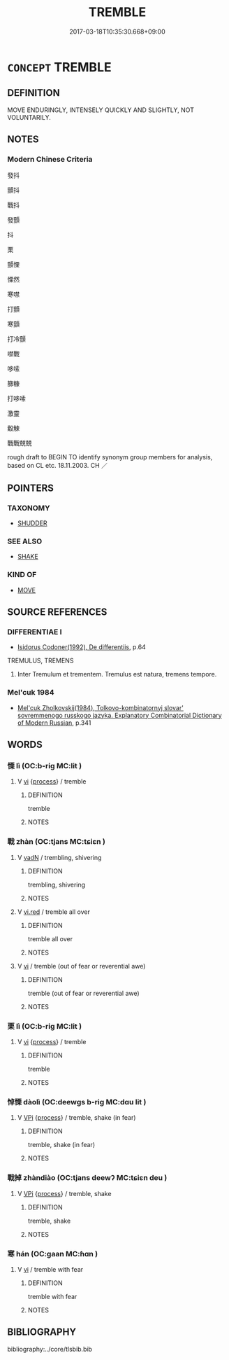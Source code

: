 # -*- mode: mandoku-tls-view -*-
#+TITLE: TREMBLE
#+DATE: 2017-03-18T10:35:30.668+09:00        
#+STARTUP: content
* =CONCEPT= TREMBLE
:PROPERTIES:
:CUSTOM_ID: uuid-b237081d-2ffa-4cc5-bb3e-04792610663b
:SYNONYM+:  SHIVER
:SYNONYM+:  SHUDDER
:SYNONYM+:  SHAKE
:SYNONYM+:  SHAKE LIKE A LEAF
:SYNONYM+:  QUIVER
:SYNONYM+:  TWITCH
:SYNONYM+:  JERK
:SYNONYM+:  QUAVER
:SYNONYM+:  WAVER.
:SYNONYM+:  SHAKE
:SYNONYM+:  SHUDDER
:SYNONYM+:  QUAKE
:SYNONYM+:  WOBBLE
:SYNONYM+:  ROCK
:SYNONYM+:  VIBRATE
:SYNONYM+:  MOVE
:SYNONYM+:  SWAY
:SYNONYM+:  TOTTER
:SYNONYM+:  TEETER
:SYNONYM+:  CHIEFLY BRIT. JUDDER
:TR_ZH: 顫慄
:END:
** DEFINITION

MOVE ENDURINGLY, INTENSELY QUICKLY AND SLIGHTLY, NOT VOLUNTARILY.

** NOTES

*** Modern Chinese Criteria
發抖

顫抖

戰抖

發顫

抖

栗

顫慄

慄然

寒噤

打顫

寒顫

打冷顫

噤戰

哆嗦

篩糠

打哆嗦

激靈

觳觫

戰戰兢兢

rough draft to BEGIN TO identify synonym group members for analysis, based on CL etc. 18.11.2003. CH ／

** POINTERS
*** TAXONOMY
 - [[tls:concept:SHUDDER][SHUDDER]]

*** SEE ALSO
 - [[tls:concept:SHAKE][SHAKE]]

*** KIND OF
 - [[tls:concept:MOVE][MOVE]]

** SOURCE REFERENCES
*** DIFFERENTIAE I
 - [[cite:DIFFERENTIAE-I][Isidorus Codoner(1992), De differentiis]], p.64


TREMULUS, TREMENS

555. Inter Tremulum et trementem. Tremulus est natura, tremens tempore.

*** Mel'cuk 1984
 - [[cite:MEL'CUK-1984][Mel'cuk Zholkovskij(1984), Tolkovo-kombinatornyj slovar' sovremmenogo russkogo jazyka. Explanatory Combinatorial Dictionary of Modern Russian]], p.341

** WORDS
   :PROPERTIES:
   :VISIBILITY: children
   :END:
*** 慄 lì (OC:b-riɡ MC:lit )
:PROPERTIES:
:CUSTOM_ID: uuid-cba9f5bd-4998-4b47-8cb1-9a0577772adb
:Char+: 慄(61,10/13) 
:GY_IDS+: uuid-b4227481-974d-44d4-bafb-571eb806ce62
:PY+: lì     
:OC+: b-riɡ     
:MC+: lit     
:END: 
**** V [[tls:syn-func::#uuid-c20780b3-41f9-491b-bb61-a269c1c4b48f][vi]] {[[tls:sem-feat::#uuid-da12432d-7ed6-4864-b7e5-4bb8eafe44b4][process]]} / tremble
:PROPERTIES:
:CUSTOM_ID: uuid-1c3abce2-93c9-4c5a-a3b1-79f4bc2e30ea
:WARRING-STATES-CURRENCY: 3
:END:
****** DEFINITION

tremble

****** NOTES

*** 戰 zhàn (OC:tjans MC:tɕiɛn )
:PROPERTIES:
:CUSTOM_ID: uuid-c6cdf2af-8d5b-4191-9af6-8cc62050fb21
:Char+: 戰(62,12/16) 
:GY_IDS+: uuid-916e6bd7-0ae0-4872-8f29-64246c0d8bab
:PY+: zhàn     
:OC+: tjans     
:MC+: tɕiɛn     
:END: 
**** V [[tls:syn-func::#uuid-fed035db-e7bd-4d23-bd05-9698b26e38f9][vadN]] / trembling, shivering
:PROPERTIES:
:CUSTOM_ID: uuid-61138d72-569e-4fab-bba8-5a119f236446
:WARRING-STATES-CURRENCY: 3
:END:
****** DEFINITION

trembling, shivering

****** NOTES

**** V [[tls:syn-func::#uuid-e627d1e1-0e26-4069-9615-1025ebb7c0a2][vi.red]] / tremble all over
:PROPERTIES:
:CUSTOM_ID: uuid-11b1b854-5f14-4603-ac70-49e4fa1a0c35
:END:
****** DEFINITION

tremble all over

****** NOTES

**** V [[tls:syn-func::#uuid-c20780b3-41f9-491b-bb61-a269c1c4b48f][vi]] / tremble (out of fear or reverential awe)
:PROPERTIES:
:CUSTOM_ID: uuid-37efd6fc-d0a5-4ced-8cf8-f697b572f830
:WARRING-STATES-CURRENCY: 4
:END:
****** DEFINITION

tremble (out of fear or reverential awe)

****** NOTES

*** 栗 lì (OC:b-riɡ MC:lit )
:PROPERTIES:
:CUSTOM_ID: uuid-7d7acb30-a996-40c9-bbd7-d6b3a41b319f
:Char+: 栗(75,6/10) 
:GY_IDS+: uuid-327900ac-3f8f-474c-8cd3-c2280483eb32
:PY+: lì     
:OC+: b-riɡ     
:MC+: lit     
:END: 
**** V [[tls:syn-func::#uuid-c20780b3-41f9-491b-bb61-a269c1c4b48f][vi]] {[[tls:sem-feat::#uuid-da12432d-7ed6-4864-b7e5-4bb8eafe44b4][process]]} / tremble
:PROPERTIES:
:CUSTOM_ID: uuid-b2bb335f-e268-4574-a347-b2e22b39ed77
:WARRING-STATES-CURRENCY: 3
:END:
****** DEFINITION

tremble

****** NOTES

*** 悼慄 dàolì (OC:deewɡs b-riɡ MC:dɑu lit )
:PROPERTIES:
:CUSTOM_ID: uuid-e726ba31-9861-481f-be3e-44e64334de90
:Char+: 悼(61,8/11) 慄(61,10/13) 
:GY_IDS+: uuid-c0065aad-09d8-4ab4-9d9d-a8f7198491e9 uuid-b4227481-974d-44d4-bafb-571eb806ce62
:PY+: dào lì    
:OC+: deewɡs b-riɡ    
:MC+: dɑu lit    
:END: 
**** V [[tls:syn-func::#uuid-091af450-64e0-4b82-98a2-84d0444b6d19][VPi]] {[[tls:sem-feat::#uuid-da12432d-7ed6-4864-b7e5-4bb8eafe44b4][process]]} / tremble, shake (in fear)
:PROPERTIES:
:CUSTOM_ID: uuid-21c24100-3ca5-4867-87fb-aa79c917b445
:END:
****** DEFINITION

tremble, shake (in fear)

****** NOTES

*** 戰掉 zhàndiào (OC:tjans deewʔ MC:tɕiɛn deu )
:PROPERTIES:
:CUSTOM_ID: uuid-be945871-bb50-47bd-80f1-2816b9e1a149
:Char+: 戰(62,12/16) 掉(64,8/11) 
:GY_IDS+: uuid-916e6bd7-0ae0-4872-8f29-64246c0d8bab uuid-325ef95e-a845-49ea-b4a6-93f97dc18096
:PY+: zhàn diào    
:OC+: tjans deewʔ    
:MC+: tɕiɛn deu    
:END: 
**** V [[tls:syn-func::#uuid-091af450-64e0-4b82-98a2-84d0444b6d19][VPi]] {[[tls:sem-feat::#uuid-da12432d-7ed6-4864-b7e5-4bb8eafe44b4][process]]} / tremble, shake
:PROPERTIES:
:CUSTOM_ID: uuid-ad3cf9c1-01bb-4eb9-80c3-a6feef237379
:END:
****** DEFINITION

tremble, shake

****** NOTES

*** 寒 hán (OC:ɡaan MC:ɦɑn )
:PROPERTIES:
:CUSTOM_ID: uuid-48948fad-4d6c-4f0a-8bbe-66ac404cd71f
:Char+: 寒(40,9/12) 
:GY_IDS+: uuid-23b47fd8-2929-424f-b8bc-482da10682d6
:PY+: hán     
:OC+: ɡaan     
:MC+: ɦɑn     
:END: 
**** V [[tls:syn-func::#uuid-c20780b3-41f9-491b-bb61-a269c1c4b48f][vi]] / tremble with fear
:PROPERTIES:
:CUSTOM_ID: uuid-d8840430-8e9b-487f-8fbf-db750e7c07b2
:END:
****** DEFINITION

tremble with fear

****** NOTES

** BIBLIOGRAPHY
bibliography:../core/tlsbib.bib
